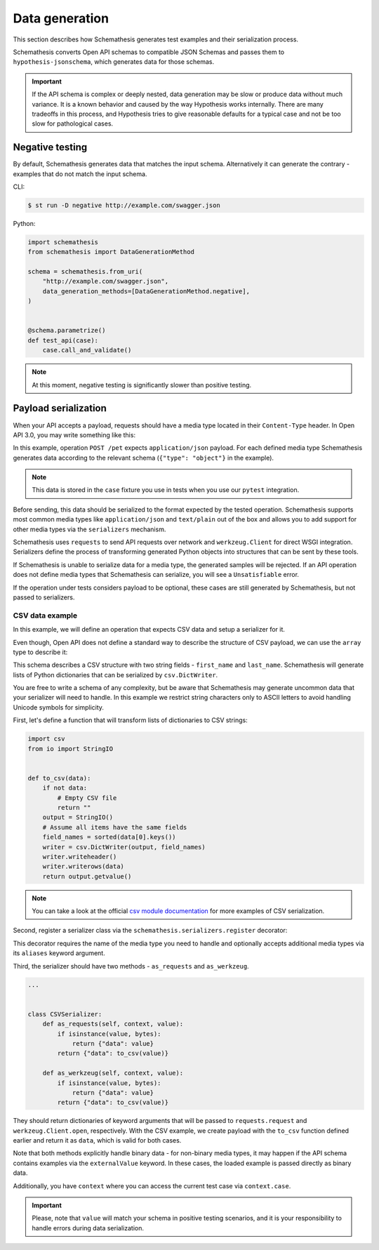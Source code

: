 Data generation
===============

This section describes how Schemathesis generates test examples and their serialization process.

Schemathesis converts Open API schemas to compatible JSON Schemas and passes them to ``hypothesis-jsonschema``, which generates data for those schemas.

.. important::

    If the API schema is complex or deeply nested, data generation may be slow or produce data without much variance.
    It is a known behavior and caused by the way Hypothesis works internally.
    There are many tradeoffs in this process, and Hypothesis tries to give reasonable defaults for a typical case
    and not be too slow for pathological cases.

Negative testing
----------------

By default, Schemathesis generates data that matches the input schema. Alternatively it can generate the contrary - examples that do not match the input schema.

CLI:

.. code:: text

    $ st run -D negative http://example.com/swagger.json

Python:

.. code:: python

    import schemathesis
    from schemathesis import DataGenerationMethod

    schema = schemathesis.from_uri(
        "http://example.com/swagger.json",
        data_generation_methods=[DataGenerationMethod.negative],
    )


    @schema.parametrize()
    def test_api(case):
        case.call_and_validate()

.. note:: At this moment, negative testing is significantly slower than positive testing.

Payload serialization
---------------------

When your API accepts a payload, requests should have a media type located in their ``Content-Type`` header.
In Open API 3.0, you may write something like this:

.. code-block::
   :emphasize-lines: 7

    openapi: 3.0.0
    paths:
      /pet:
        post:
          requestBody:
            content:
              application/json:
                schema:
                  type: object
            required: true

In this example, operation ``POST /pet`` expects ``application/json`` payload. For each defined media type Schemathesis
generates data according to the relevant schema (``{"type": "object"}`` in the example).

.. note:: This data is stored in the ``case`` fixture you use in tests when you use our ``pytest`` integration.

Before sending, this data should be serialized to the format expected by the tested operation. Schemathesis supports
most common media types like ``application/json`` and ``text/plain`` out of the box and allows you to add support for other
media types via the ``serializers`` mechanism.

Schemathesis uses ``requests`` to send API requests over network and ``werkzeug.Client`` for direct WSGI integration.
Serializers define the process of transforming generated Python objects into structures that can be sent by these tools.

If Schemathesis is unable to serialize data for a media type, the generated samples will be rejected.
If an API operation does not define media types that Schemathesis can serialize, you will see a ``Unsatisfiable`` error.

If the operation under tests considers payload to be optional, these cases are still generated by Schemathesis, but
not passed to serializers.

CSV data example
~~~~~~~~~~~~~~~~

In this example, we will define an operation that expects CSV data and setup a serializer for it.

Even though, Open API does not define a standard way to describe the structure of CSV payload, we can use the ``array``
type to describe it:

.. code-block::
   :emphasize-lines: 8-21

    paths:
      /csv:
        post:
          requestBody:
            content:
              text/csv:
                schema:
                  items:
                    additionalProperties: false
                    properties:
                      first_name:
                        pattern: \A[A-Za-z]*\Z
                        type: string
                      last_name:
                        pattern: \A[A-Za-z]*\Z
                        type: string
                    required:
                    - first_name
                    - last_name
                    type: object
                  type: array
            required: true
          responses:
            '200':
              description: OK

This schema describes a CSV structure with two string fields - ``first_name`` and ``last_name``. Schemathesis will
generate lists of Python dictionaries that can be serialized by ``csv.DictWriter``.

You are free to write a schema of any complexity, but be aware that Schemathesis may generate uncommon data
that your serializer will need to handle. In this example we restrict string characters only to ASCII letters
to avoid handling Unicode symbols for simplicity.

First, let's define a function that will transform lists of dictionaries to CSV strings:

.. code-block:: python

    import csv
    from io import StringIO


    def to_csv(data):
        if not data:
            # Empty CSV file
            return ""
        output = StringIO()
        # Assume all items have the same fields
        field_names = sorted(data[0].keys())
        writer = csv.DictWriter(output, field_names)
        writer.writeheader()
        writer.writerows(data)
        return output.getvalue()

.. note::

    You can take a look at the official `csv module documentation <https://docs.python.org/3/library/csv.html>`_ for more examples of CSV serialization.

Second, register a serializer class via the ``schemathesis.serializers.register`` decorator:

.. code-block:: python
   :emphasize-lines: 4

    import schemathesis


    @schemathesis.serializers.register("text/csv")
    class CSVSerializer:
        ...

This decorator requires the name of the media type you need to handle and optionally accepts additional media types via its ``aliases`` keyword argument.

Third, the serializer should have two methods - ``as_requests`` and ``as_werkzeug``.

.. code-block:: python

    ...


    class CSVSerializer:
        def as_requests(self, context, value):
            if isinstance(value, bytes):
                return {"data": value}
            return {"data": to_csv(value)}

        def as_werkzeug(self, context, value):
            if isinstance(value, bytes):
                return {"data": value}
            return {"data": to_csv(value)}

They should return dictionaries of keyword arguments that will be passed to ``requests.request`` and ``werkzeug.Client.open``, respectively.
With the CSV example, we create payload with the ``to_csv`` function defined earlier and return it as ``data``, which is valid for both cases.

Note that both methods explicitly handle binary data - for non-binary media types, it may happen if the API schema contains examples via the ``externalValue`` keyword.
In these cases, the loaded example is passed directly as binary data.

Additionally, you have ``context`` where you can access the current test case via ``context.case``.

.. important::

    Please, note that ``value`` will match your schema in positive testing scenarios, and it is your responsibility
    to handle errors during data serialization.
